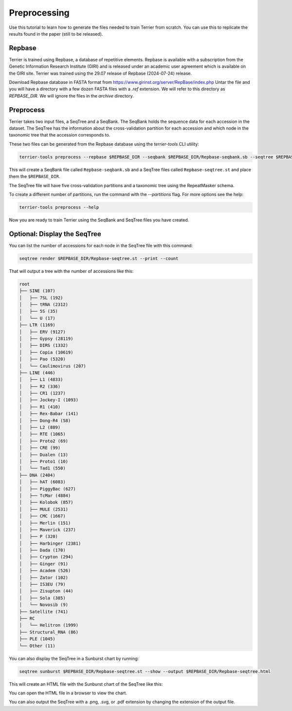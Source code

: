 =============
Preprocessing
=============

Use this tutorial to learn how to generate the files needed to train Terrier from scratch. 
You can use this to replicate the results found in the paper (still to be released).

Repbase
-------

Terrier is trained using Repbase, a database of repetitive elements. 
Repbase is available with a subscription from the Genetic Information Research Institute (GIRI) and is released under an academic user agreement which is available on the GIRI site.
Terrier was trained using the 29.07 release of Repbase (2024-07-24) release.

Download Repbase database in FASTA format from https://www.girinst.org/server/RepBase/index.php
Untar the file and you will have a directory with a few dozen FASTA files with a `.ref` extension. 
We will refer to this directory as `REPBASE_DIR`. 
We will ignore the files in the `archive` directory.

Preprocess
----------

Terrier takes two input files, a SeqTree and a SeqBank. 
The SeqBank holds the sequence data for each accession in the dataset. 
The SeqTree has the information about the cross-validation partition for each accession and which node in the taxonomic tree that the accession corresponds to.

These two files can be generated from the Repbase database using the `terrier-tools` CLI utility:

.. code-block:: bash

    terrier-tools preprocess --repbase $REPBASE_DIR --seqbank $REPBASE_DIR/Repbase-seqbank.sb --seqtree $REPBASE_DIR/Repbase-seqtree.st

This will create a SeqBank file called ``Repbase-seqbank.sb`` and a SeqTree files called ``Repbase-seqtree.st`` and place them the ``$REPBASE_DIR``. 

The SeqTree file will have five cross-validation partitions and a taxonomic tree using the RepeatMasker schema.

To create a different number of partitions, run the command with the `--partitions` flag. For more options see the help:

.. code-block:: bash

    terrier-tools preprocess --help

Now you are ready to train Terrier using the SeqBank and SeqTree files you have created.


Optional: Display the SeqTree
------------------------------

You can list the number of accessions for each node in the SeqTree file with this command:

.. code-block:: bash

    seqtree render $REPBASE_DIR/Repbase-seqtree.st --print --count

That will output a tree with the number of accessions like this:

.. code-block:: text

    root
    ├── SINE (107)
    │   ├── 7SL (192)
    │   ├── tRNA (2312)
    │   ├── 5S (35)
    │   └── U (17)
    ├── LTR (1169)
    │   ├── ERV (9127)
    │   ├── Gypsy (28119)
    │   ├── DIRS (1332)
    │   ├── Copia (10619)
    │   ├── Pao (5320)
    │   └── Caulimovirus (207)
    ├── LINE (446)
    │   ├── L1 (4833)
    │   ├── R2 (336)
    │   ├── CR1 (1237)
    │   ├── Jockey-I (1093)
    │   ├── R1 (410)
    │   ├── Rex-Babar (141)
    │   ├── Dong-R4 (58)
    │   ├── L2 (889)
    │   ├── RTE (1065)
    │   ├── Proto2 (69)
    │   ├── CRE (99)
    │   ├── Dualen (13)
    │   ├── Proto1 (10)
    │   └── Tad1 (550)
    ├── DNA (2404)
    │   ├── hAT (6083)
    │   ├── PiggyBac (627)
    │   ├── TcMar (4884)
    │   ├── Kolobok (857)
    │   ├── MULE (2531)
    │   ├── CMC (1667)
    │   ├── Merlin (151)
    │   ├── Maverick (237)
    │   ├── P (320)
    │   ├── Harbinger (2381)
    │   ├── Dada (170)
    │   ├── Crypton (294)
    │   ├── Ginger (91)
    │   ├── Academ (526)
    │   ├── Zator (102)
    │   ├── IS3EU (79)
    │   ├── Zisupton (44)
    │   ├── Sola (385)
    │   └── Novosib (9)
    ├── Satellite (741)
    ├── RC
    │   └── Helitron (1999)
    ├── Structural_RNA (86)
    ├── PLE (1045)
    └── Other (11)

You can also display the SeqTree in a Sunburst chart by running:

.. code-block:: bash

    seqtree sunburst $REPBASE_DIR/Repbase-seqtree.st --show --output $REPBASE_DIR/Repbase-seqtree.html

This will create an HTML file with the Sunburst chart of the SeqTree like this:

.. raw:: html
    :file: ./images/Repbase-seqtree.html

You can open the HTML file in a browser to view the chart.

You can also output the SeqTree with a .png, .svg, or .pdf extension by changing the extension of the output file.